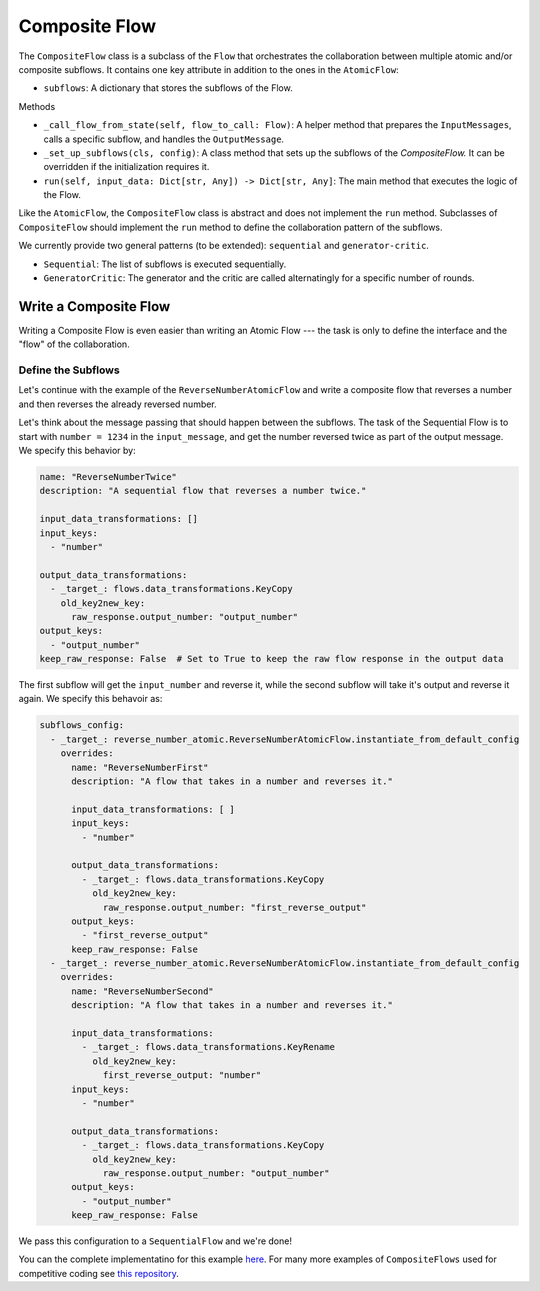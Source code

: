 .. _write_composite:

=========================
Composite Flow
=========================

The ``CompositeFlow`` class is a subclass of the ``Flow`` that orchestrates the collaboration between multiple atomic and/or composite subflows. It contains one key attribute in addition to the ones in the ``AtomicFlow``:

* ``subflows``: A dictionary that stores the subflows of the Flow.

Methods

* ``_call_flow_from_state(self, flow_to_call: Flow)``: A helper method that prepares the ``InputMessages``, calls a specific subflow, and handles the ``OutputMessage``.
* ``_set_up_subflows(cls, config)``: A class method that sets up the subflows of the `CompositeFlow.` It can be overridden if the initialization requires it.
* ``run(self, input_data: Dict[str, Any]) -> Dict[str, Any]``: The main method that executes the logic of the Flow.

Like the ``AtomicFlow``, the ``CompositeFlow`` class is abstract and does not implement the ``run`` method. Subclasses of ``CompositeFlow`` should implement the ``run`` method to define the collaboration pattern of the subflows.

We currently provide two general patterns (to be extended): ``sequential`` and ``generator-critic``.

* ``Sequential``: The list of subflows is executed sequentially.
* ``GeneratorCritic``: The generator and the critic are called alternatingly for a specific number of rounds.


Write a Composite Flow
========================

Writing a Composite Flow is even easier than writing an Atomic Flow --- the task is only to define the interface and the "flow" of the collaboration.

Define the Subflows
-------------------

Let's continue with the example of the ``ReverseNumberAtomicFlow`` and write a composite flow that reverses a number and then reverses the already reversed number.

Let's think about the message passing that should happen between the subflows. The task of the Sequential Flow is to start with ``number = 1234`` in the ``input_message``, and get the number reversed twice as part of the output message. We specify this behavior by:

..  code-block:: yaml

  name: "ReverseNumberTwice"
  description: "A sequential flow that reverses a number twice."

  input_data_transformations: []
  input_keys:
    - "number"

  output_data_transformations:
    - _target_: flows.data_transformations.KeyCopy
      old_key2new_key:
        raw_response.output_number: "output_number"
  output_keys:
    - "output_number"
  keep_raw_response: False  # Set to True to keep the raw flow response in the output data

The first subflow will get the ``input_number`` and reverse it, while the second subflow will take it's output and reverse it again. We specify this behavoir as:

..  code-block:: yaml

  subflows_config:
    - _target_: reverse_number_atomic.ReverseNumberAtomicFlow.instantiate_from_default_config
      overrides:
        name: "ReverseNumberFirst"
        description: "A flow that takes in a number and reverses it."

        input_data_transformations: [ ]
        input_keys:
          - "number"

        output_data_transformations:
          - _target_: flows.data_transformations.KeyCopy
            old_key2new_key:
              raw_response.output_number: "first_reverse_output"
        output_keys:
          - "first_reverse_output"
        keep_raw_response: False
    - _target_: reverse_number_atomic.ReverseNumberAtomicFlow.instantiate_from_default_config
      overrides:
        name: "ReverseNumberSecond"
        description: "A flow that takes in a number and reverses it."

        input_data_transformations:
          - _target_: flows.data_transformations.KeyRename
            old_key2new_key:
              first_reverse_output: "number"
        input_keys:
          - "number"

        output_data_transformations:
          - _target_: flows.data_transformations.KeyCopy
            old_key2new_key:
              raw_response.output_number: "output_number"
        output_keys:
          - "output_number"
        keep_raw_response: False

We pass this configuration to a ``SequentialFlow`` and we're done!

You can the complete implementatino for this example `here <https://github.com/epfl-dlab/flows/tree/main/tutorials/minimal_reverse_number>`__. For many more examples of ``CompositeFlows`` used for competitive coding see `this repository <https://huggingface.co/martinjosifoski/CC_flows>`__.
